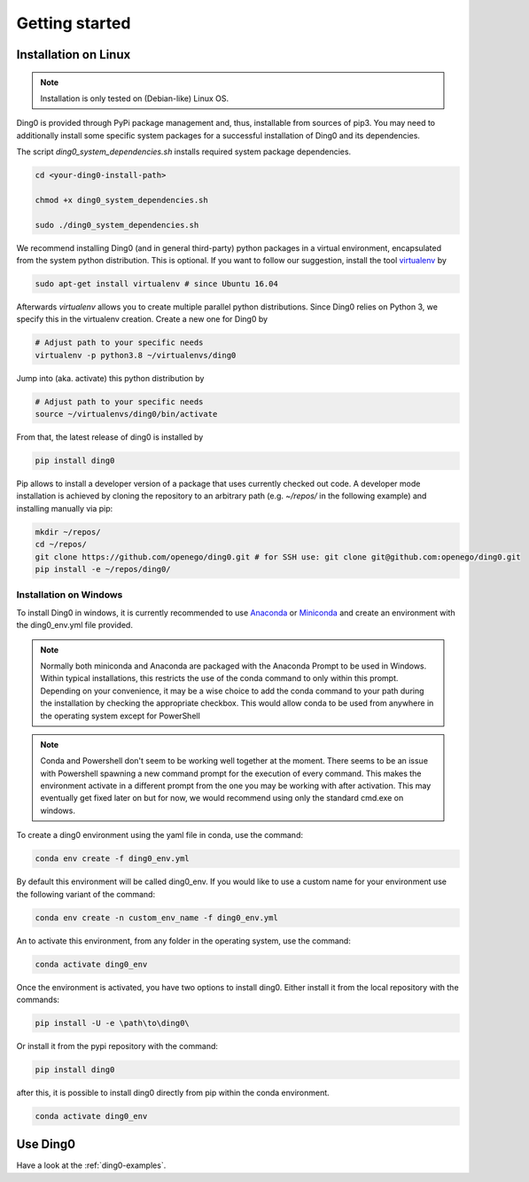 Getting started
~~~~~~~~~~~~~~~

.. _installation:

Installation on Linux
=====================

.. note::
    Installation is only tested on (Debian-like) Linux OS.

Ding0 is provided through PyPi package management and, thus, installable from
sources of pip3.
You may need to additionally install some specific system packages for a
successful installation of Ding0 and its dependencies.

The script `ding0_system_dependencies.sh` installs required system package
dependencies.

.. code-block:: bash

    cd <your-ding0-install-path>

    chmod +x ding0_system_dependencies.sh

    sudo ./ding0_system_dependencies.sh


We recommend installing Ding0 (and in general third-party) python packages in a
virtual environment, encapsulated from the system python distribution.
This is optional. If you want to follow our suggestion, install the tool
`virtualenv <https://virtualenv.pypa.io/en/stable/>`_ by

.. code-block:: bash

    sudo apt-get install virtualenv # since Ubuntu 16.04

Afterwards `virtualenv` allows you to create multiple parallel python distributions.
Since Ding0 relies on Python 3, we specify this in the virtualenv creation.
Create a new one for Ding0 by

.. code-block:: bash

    # Adjust path to your specific needs
    virtualenv -p python3.8 ~/virtualenvs/ding0

Jump into (aka. activate) this python distribution by

.. code-block:: bash

    # Adjust path to your specific needs
    source ~/virtualenvs/ding0/bin/activate

From that, the latest release of ding0 is installed by

.. code-block:: bash

    pip install ding0


Pip allows to install a developer version of a package that uses currently
checked out code. A developer mode installation is achieved by cloning the
repository to an arbitrary path (e.g. `~/repos/` in the following example)
and installing manually via pip:

.. code-block:: bash

    mkdir ~/repos/
    cd ~/repos/
    git clone https://github.com/openego/ding0.git # for SSH use: git clone git@github.com:openego/ding0.git
    pip install -e ~/repos/ding0/

Installation on Windows
-----------------------
To install Ding0 in windows, it is currently recommended to use
`Anaconda <https://www.anaconda.com/distribution/>`_ or
`Miniconda <https://docs.conda.io/en/latest/miniconda.html>`_
and create an environment with the ding0_env.yml file provided.

.. note::
    Normally both miniconda and Anaconda are packaged with the Anaconda
    Prompt to be used in Windows. Within typical installations, this
    restricts the use of the conda command to only within this prompt.
    Depending on your convenience, it may be a wise choice to add
    the conda command to your path during the installation by checking
    the appropriate checkbox. This would allow conda to be used
    from anywhere in the operating system except for PowerShell

.. note::
    Conda and Powershell don't seem to be working well together at
    the moment. There seems to be an issue with Powershell spawning
    a new command prompt for the execution of every command.
    This makes the environment activate in a different prompt
    from the one you may be working with after activation.
    This may eventually get fixed later on but for now,
    we would recommend using only the standard cmd.exe on windows.

To create a ding0 environment using the yaml file in conda,
use the command:

.. code-block:: bash

    conda env create -f ding0_env.yml

By default this environment will be called ding0_env. If you would
like to use a custom name for your environment use the following variant
of the command:

.. code-block:: bash

    conda env create -n custom_env_name -f ding0_env.yml

An to activate this environment, from any folder in the operating system,
use the command:

.. code-block:: bash

    conda activate ding0_env

Once the environment is activated, you have two options to install ding0.
Either install it from the local repository with the commands:

.. code-block:: bash

    pip install -U -e \path\to\ding0\

Or install it from the pypi repository with the command:

.. code-block:: bash

    pip install ding0

after this, it is possible to install ding0 directly from pip within the
conda environment.

.. code-block:: bash

    conda activate ding0_env

Use Ding0
=========

Have a look at the :ref:`ding0-examples`.
